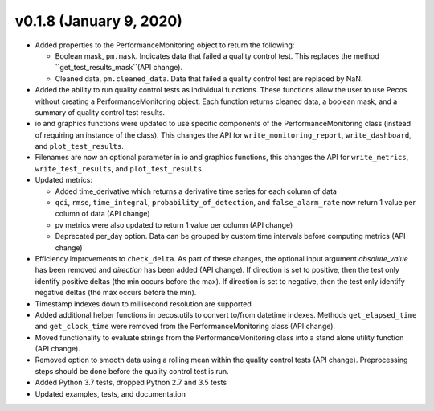 .. _whatsnew_0180:

v0.1.8 (January 9, 2020)
--------------------------

* Added properties to the PerformanceMonitoring object to return the following:

  * Boolean mask, ``pm.mask``.  Indicates data that failed a quality control test. This
    replaces the method ``get_test_results_mask``(API change).
  * Cleaned data, ``pm.cleaned_data``. Data that failed a quality control test are replaced by NaN.

* Added the ability to run quality control tests as individual functions.  
  These functions allow the user to use Pecos without creating a PerformanceMonitoring object.  
  Each function returns cleaned data, a boolean mask, and a summary of quality control
  test results.
* io and graphics functions were updated to use specific components of the 
  PerformanceMonitoring class (instead of requiring an instance of the class).
  This changes the API for
  ``write_monitoring_report``,
  ``write_dashboard``, and
  ``plot_test_results``. 
* Filenames are now an optional parameter in io and graphics functions, this changes the API for 
  ``write_metrics``, 
  ``write_test_results``, and
  ``plot_test_results``. 
* Updated metrics:

  * Added time_derivative which returns a derivative time series for each column of data
  * ``qci``, ``rmse``, ``time_integral``, ``probability_of_detection``, and 
    ``false_alarm_rate`` now return 1 value per column of data (API change)
  * pv metrics were also updated to return 1 value per column (API change)
  * Deprecated per_day option. Data can be grouped by custom time intervals before 
    computing metrics (API change)

* Efficiency improvements to ``check_delta``. As part of these changes, the optional input argument 
  `absolute_value` has been removed and `direction` has been added (API change). If direction is set to positive, 
  then the test only identify positive deltas (the min occurs before the max). If direction is set to negative, 
  then the test only identify negative deltas (the max occurs before the min).
* Timestamp indexes down to millisecond resolution are supported
* Added additional helper functions in pecos.utils to convert to/from datetime indexes.
  Methods ``get_elapsed_time`` and ``get_clock_time`` were removed from the PerformanceMonitoring class (API change).
* Moved functionality to evaluate strings from the PerformanceMonitoring class into a stand alone utility function (API change).
* Removed option to smooth data using a rolling mean within the quality control tests (API change).
  Preprocessing steps should be done before the quality control test is run. 
* Added Python 3.7 tests, dropped Python 2.7 and 3.5 tests
* Updated examples, tests, and documentation
